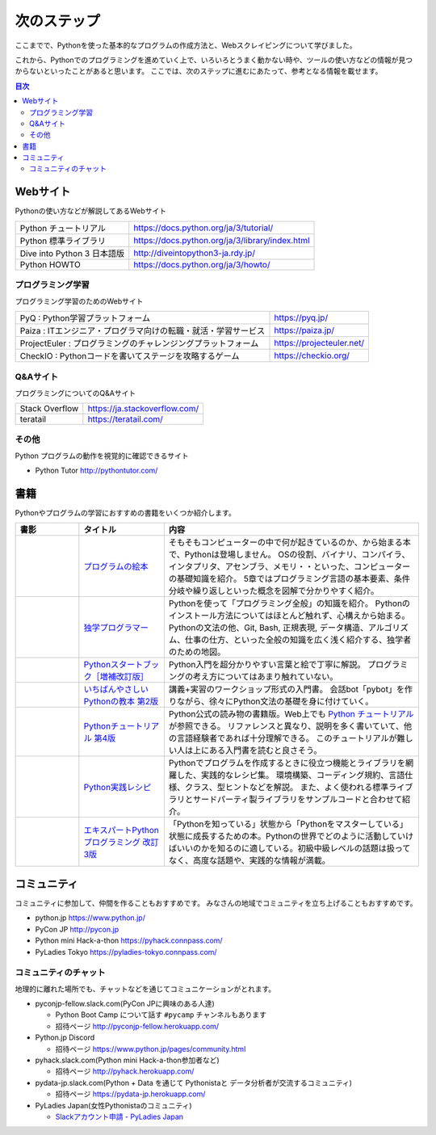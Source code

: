 ==============
 次のステップ
==============

ここまでで、Pythonを使った基本的なプログラムの作成方法と、Webスクレイピングについて学びました。

これから、Pythonでのプログラミングを進めていく上で、いろいろとうまく動かない時や、ツールの使い方などの情報が見つからないといったことがあると思います。
ここでは、次のステップに進むにあたって、参考となる情報を載せます。

.. contents:: 目次
   :local:

.. index:: Web sites

Webサイト
=========
Pythonの使い方などが解説してあるWebサイト

.. list-table::

   * - Python チュートリアル
     - https://docs.python.org/ja/3/tutorial/
   * - Python 標準ライブラリ
     - https://docs.python.org/ja/3/library/index.html
   * - Dive into Python 3 日本語版
     - http://diveintopython3-ja.rdy.jp/
   * - Python HOWTO
     - https://docs.python.org/ja/3/howto/

.. index:: Web sites to learn programming

プログラミング学習
------------------
プログラミング学習のためのWebサイト

.. list-table::

   * - PyQ : Python学習プラットフォーム
     - https://pyq.jp/
   * - Paiza : ITエンジニア・プログラマ向けの転職・就活・学習サービス
     - https://paiza.jp/
   * - ProjectEuler : プログラミングのチャレンジングプラットフォーム
     - https://projecteuler.net/
   * - CheckIO : Pythonコードを書いてステージを攻略するゲーム
     - https://checkio.org/

.. index:: Q&A web sites for programming

Q&Aサイト
---------
プログラミングについてのQ&Aサイト

.. list-table::

   * - Stack Overflow
     - https://ja.stackoverflow.com/
   * - teratail
     - https://teratail.com/

その他
------
Python プログラムの動作を視覚的に確認できるサイト

* Python Tutor http://pythontutor.com/

.. index:: Books

書籍
====
Pythonやプログラムの学習におすすめの書籍をいくつか紹介します。

.. list-table::
   :header-rows: 1
   :widths: 15, 20, 60

   * - 書影
     - タイトル
     - 内容
   * - |program-no-ehon|
     - `プログラムの絵本 <http://www.ank.co.jp/books/data/2016/program_ehon.html>`_
     - そもそもコンピューターの中で何が起きているのか、から始まる本で、Pythonは登場しません。
       OSの役割、バイナリ、コンパイラ、インタプリタ、アセンブラ、メモリ・・といった、コンピューターの基礎知識を紹介。
       5章ではプログラミング言語の基本要素、条件分岐や繰り返しといった概念を図解で分かりやすく紹介。
   * - |dokugaku|
     - `独学プログラマー <https://bookplus.nikkei.com/atcl/catalog/18/C92270/>`_
     - Pythonを使って「プログラミング全般」の知識を紹介。
       Pythonのインストール方法についてはほとんど触れず、心構えから始まる。
       Pythonの文法の他、Git, Bash, 正規表現, データ構造、アルゴリズム、仕事の仕方、といった全般の知識を広く浅く紹介する、独学者のための地図。
   * - |startbook|
     - `Pythonスタートブック［増補改訂版］ <https://gihyo.jp/book/2018/978-4-7741-9643-5>`_
     - Python入門を超分かりやすい言葉と絵で丁寧に解説。
       プログラミングの考え方についてはあまり触れていない。
   * - |ichiyasa|
     - `いちばんやさしいPythonの教本 第2版 <https://book.impress.co.jp/books/1119101162>`_
     - 講義+実習のワークショップ形式の入門書。
       会話bot「pybot」を作りながら、徐々にPython文法の基礎を身に付けていく。

   * - |tutorial|
     - `Pythonチュートリアル 第4版 <https://www.oreilly.co.jp/books/9784873119359/>`_
     - Python公式の読み物の書籍版。Web上でも `Python チュートリアル <https://docs.python.org/ja/3/tutorial/index.html>`_ が参照できる。
       リファレンスと異なり、説明を多く書いていて、他の言語経験者であれば十分理解できる。
       このチュートリアルが難しい人は上にある入門書を読むと良さそう。
   * - |jissen|
     - `Python実践レシピ <https://gihyo.jp/book/2022/978-4-297-12576-9>`_
     - Pythonでプログラムを作成するときに役立つ機能とライブラリを網羅した、実践的なレシピ集。
       環境構築、コーディング規約、言語仕様、クラス、型ヒントなどを解説。
       また、よく使われる標準ライブラリとサードパーティ製ライブラリをサンプルコードと合わせて紹介。
   * - |expy|
     - `エキスパートPythonプログラミング 改訂3版 <https://www.kadokawa.co.jp/product/302105001236/>`_
     - 「Pythonを知っている」状態から「Pythonをマスターしている」状態に成長するための本。Pythonの世界でどのように活動していけばいいのかを知るのに適している。初級中級レベルの話題は扱ってなく、高度な話題や、実践的な情報が満載。

.. |program-no-ehon| image:: images/book-program-no-ehon.jpg
.. |dokugaku| image:: images/book-dokugaku.jpg
.. |startbook| image:: images/book-startbook.jpg
.. |ichiyasa| image:: images/book-ichiyasa.jpg
.. |tutorial| image:: images/book-tutorial.jpg
.. |jissen| image:: images/book-jissen.jpg
.. |expy| image:: images/book-expy.jpg
   
.. index:: Community

コミュニティ
============
コミュニティに参加して、仲間を作ることもおすすめです。
みなさんの地域でコミュニティを立ち上げることもおすすめです。

* python.jp https://www.python.jp/
* PyCon JP http://pycon.jp
* Python mini Hack-a-thon https://pyhack.connpass.com/
* PyLadies Tokyo https://pyladies-tokyo.connpass.com/

.. index::
    pair: Community; slack

コミュニティのチャット
----------------------
地理的に離れた場所でも、チャットなどを通じてコミュニケーションがとれます。

* pyconjp-fellow.slack.com(PyCon JPに興味のある人達)

  * Python Boot Camp について話す ``#pycamp`` チャンネルもあります
  * 招待ページ http://pyconjp-fellow.herokuapp.com/

* Python.jp Discord

  * 招待ページ https://www.python.jp/pages/community.html

* pyhack.slack.com(Python mini Hack-a-thon参加者など)

  * 招待ページ http://pyhack.herokuapp.com/

* pydata-jp.slack.com(Python + Data を通じて Pythonistaと データ分析者が交流するコミュニティ)

  * 招待ページ https://pydata-jp.herokuapp.com/

* PyLadies Japan(女性Pythonistaのコミュニティ)

  * `Slackアカウント申請 - PyLadies Japan <https://docs.google.com/forms/d/e/1FAIpQLSelRdBGus7o6MsijTZiTt1kFAoFYQlwYgrBPQOrGVwGlAmHNg/viewform>`_

